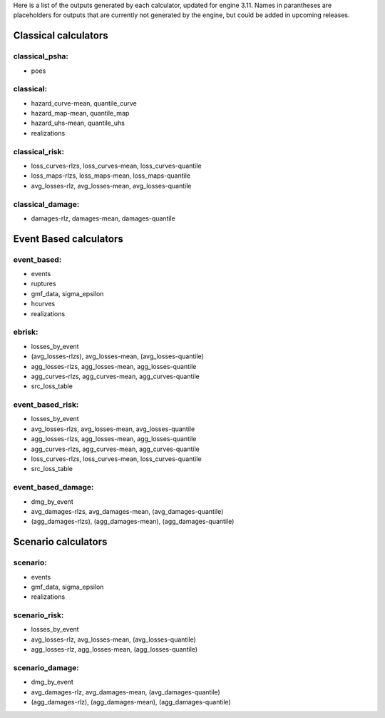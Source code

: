 Here is a list of the outputs generated by each calculator, updated for engine 3.11. Names in parantheses are placeholders for outputs that are currently not generated by the engine, but could be added in upcoming releases.

Classical calculators
=====================

classical_psha:
--------------
-  poes

classical:
----------
-  hazard_curve-mean, quantile_curve
-  hazard_map-mean, quantile_map
-  hazard_uhs-mean, quantile_uhs
-  realizations

classical_risk:
---------------
-  loss_curves-rlzs, loss_curves-mean, loss_curves-quantile 
-  loss_maps-rlzs, loss_maps-mean, loss_maps-quantile 
-  avg_losses-rlz, avg_losses-mean, avg_losses-quantile

classical_damage:
-----------------
-  damages-rlz, damages-mean, damages-quantile


Event Based calculators
=====================

event_based:
------------
-  events
-  ruptures
-  gmf_data, sigma_epsilon
-  hcurves
-  realizations

ebrisk:
-------
-  losses_by_event
-  (avg_losses-rlzs), avg_losses-mean, (avg_losses-quantile)
-  agg_losses-rlzs, agg_losses-mean, agg_losses-quantile
-  agg_curves-rlzs, agg_curves-mean, agg_curves-quantile
-  src_loss_table

event_based_risk:
-----------------
-  losses_by_event
-  avg_losses-rlzs, avg_losses-mean, avg_losses-quantile
-  agg_losses-rlzs, agg_losses-mean, agg_losses-quantile
-  agg_curves-rlzs, agg_curves-mean, agg_curves-quantile
-  loss_curves-rlzs, loss_curves-mean, loss_curves-quantile
-  src_loss_table

event_based_damage:
-------------------
-  dmg_by_event
-  avg_damages-rlzs, avg_damages-mean, (avg_damages-quantile)
-  (agg_damages-rlzs), (agg_damages-mean), (agg_damages-quantile)
  

Scenario calculators
=====================

scenario:
---------
-  events
-  gmf_data, sigma_epsilon
-  realizations

scenario_risk:
--------------
-  losses_by_event
-  avg_losses-rlz, avg_losses-mean, (avg_losses-quantile)
-  agg_losses-rlz, agg_losses-mean, (agg_losses-quantile)

scenario_damage:
----------------
-  dmg_by_event
-  avg_damages-rlz, avg_damages-mean, (avg_damages-quantile)
-  (agg_damages-rlz), (agg_damages-mean), (agg_damages-quantile)
